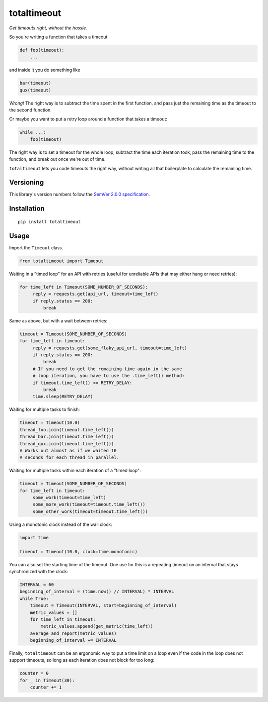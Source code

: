 totaltimeout
============

*Get timeouts right, without the hassle.*

So you're writing a function that takes a timeout

.. code:: python

    def foo(timeout):
        ...

and inside it you do something like

.. code:: python

    bar(timeout)
    qux(timeout)

*Wrong!* The right way is to subtract the time spent in the first
function, and pass just the remaining time as the timeout to the
second function.

Or maybe you want to put a retry loop around a function that takes
a timeout:

.. code:: python

    while ...:
        foo(timeout)

The right way is to set a timeout for the whole loop, subtract the
time each iteration took, pass the remaining time to the function,
and break out once we're out of time.

``totaltimeout`` lets you code timeouts the right way, without
writing all that boilerplate to calculate the remaining time.

Versioning
----------

This library's version numbers follow the `SemVer 2.0.0 specification
<https://semver.org/spec/v2.0.0.html>`_.


Installation
------------

::

    pip install totaltimeout


Usage
-----

Import the ``Timeout`` class.

.. code:: python

    from totaltimeout import Timeout

Waiting in a "timed loop" for an API with retries (useful
for unreliable APIs that may either hang or need retries):

.. code:: python

    for time_left in Timeout(SOME_NUMBER_OF_SECONDS):
         reply = requests.get(api_url, timeout=time_left)
         if reply.status == 200:
             break

Same as above, but with a wait between retries:

.. code:: python

    timeout = Timeout(SOME_NUMBER_OF_SECONDS)
    for time_left in timeout:
         reply = requests.get(some_flaky_api_url, timeout=time_left)
         if reply.status == 200:
             break
         # If you need to get the remaining time again in the same
         # loop iteration, you have to use the .time_left() method:
         if timeout.time_left() <= RETRY_DELAY:
             break
         time.sleep(RETRY_DELAY)

Waiting for multiple tasks to finish:

.. code:: python

    timeout = Timeout(10.0)
    thread_foo.join(timeout.time_left())
    thread_bar.join(timeout.time_left())
    thread_qux.join(timeout.time_left())
    # Works out almost as if we waited 10
    # seconds for each thread in parallel.

Waiting for multiple tasks within each iteration of a "timed loop":

.. code:: python

    timeout = Timeout(SOME_NUMBER_OF_SECONDS)
    for time_left in timeout:
         some_work(timeout=time_left)
         some_more_work(timeout=timeout.time_left())
         some_other_work(timeout=timeout.time_left())

Using a monotonic clock instead of the wall clock:

.. code:: python

    import time

    timeout = Timeout(10.0, clock=time.monotonic)

You can also set the starting time of the timeout. One use
for this is a repeating timeout on an interval that stays
synchronized with the clock:

.. code:: python

    INTERVAL = 60
    beginning_of_interval = (time.now() // INTERVAL) * INTERVAL
    while True:
        timeout = Timeout(INTERVAL, start=beginning_of_interval)
        metric_values = []
        for time_left in timeout:
            metric_values.append(get_metric(time_left))
        average_and_report(metric_values)
        beginning_of_interval += INTERVAL

Finally, ``totaltimeout`` can be an ergonomic way to put a time
limit on a loop even if the code in the loop does not support
timeouts, so long as each iteration does not block for too long:

.. code:: python

    counter = 0
    for _ in Timeout(30):
        counter += 1
